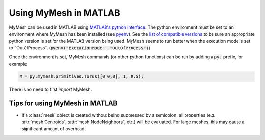 Using MyMesh in MATLAB
----------------------
MyMesh can be used in MATLAB using `MATLAB's python interface <https://www.mathworks.com/help/matlab/python-language.html?s_tid=CRUX_lftnav>`_. 
The python environment must be set to an environment where MyMesh has been 
installed (see `pyenv <https://www.mathworks.com/help/matlab/ref/pyenv.html>`_).
See the `list of compatible versions <https://www.mathworks.com/support/requirements/python-compatibility.html>`_ 
to be sure an appropriate python version is set for the MATLAB version being used.
MyMesh seems to run better when the execution mode is set to "OutOfProcess".
(:code:`pyenv("ExecutionMode", "OutOfProcess")`)

Once the environment is set, MyMesh commands (or other python functions) can be 
run by adding a :code:`py.` prefix, for example:

.. code-block:: matlab

    M = py.mymesh.primitives.Torus([0,0,0], 1, 0.5);

There is no need to first `import` MyMesh.

Tips for using MyMesh in MATLAB
^^^^^^^^^^^^^^^^^^^^^^^^^^^^^^^

- 
    If a :class:`mesh` object is created without being suppressed by a 
    semicolon, all properties (e.g. :attr:`mesh.Centroids`, 
    :attr:`mesh.NodeNeighbors`, etc.) will be evaluated. For large meshes, 
    this may cause a significant amount of overhead. 
